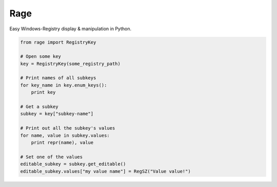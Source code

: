 Rage
====

Easy Windows-Registry display & manipulation in Python.

.. code:: python

    from rage import RegistryKey

    # Open some key
    key = RegistryKey(some_registry_path)

    # Print names of all subkeys
    for key_name in key.enum_keys():
        print key

    # Get a subkey
    subkey = key["subkey-name"]

    # Print out all the subkey's values
    for name, value in subkey.values:
        print repr(name), value

    # Set one of the values
    editable_subkey = subkey.get_editable()
    editable_subkey.values["my value name"] = RegSZ("Value value!")